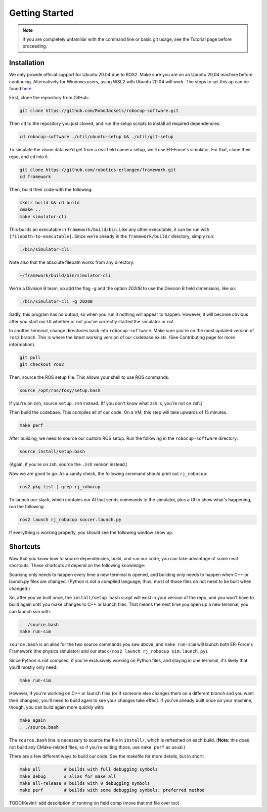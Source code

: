 Getting Started
===============

.. note:: 
   If you are completely unfamiliar with the command line or basic git
   usage, see the Tutorial page before proceeding. 

Installation
------------

We only provide official support for Ubuntu 20.04 due to ROS2. Make sure you
are on an Ubuntu 20.04 machine before continuing. Alternatively for
Windows users, using WSL2 with Ubuntu 20.04 will work. The steps to set this
up can be found `here <https://ubuntu
.com/tutorials/install-ubuntu-on-wsl2-on-windows-10#1-overview>`_.

First, clone the repository from GitHub:

.. code-block:: bash

   git clone https://github.com/RoboJackets/robocup-software.git

Then ``cd`` to the repository you just cloned, and run the setup scripts to
install all required dependencies:

.. code-block:: bash

    cd robocup-software ./util/ubuntu-setup && ./util/git-setup

To simulate the vision data we'd get from a real field camera setup, we'll use
ER-Force's simulator. For that, clone their repo, and ``cd`` into it.

.. code-block:: sh

   git clone https://github.com/robotics-erlangen/framework.git
   cd framework

Then, build their code with the following:

.. code-block:: sh

    mkdir build && cd build
    cmake ..
    make simulator-cli

This builds an executable in ``framework/build/bin``. Like any other
executable, it can be run with ``[filepath-to-executable]``. Since we're
already in the ``framework/build/`` directory, simply run:

.. code-block:: sh

   ./bin/simulator-cli

Note also that the absolute filepath works from any directory:

.. code-block:: sh

   ~/framework/build/bin/simulator-cli


We're a Division B team, so add the flag `-g` and the option `2020B` to use the
Division B field dimensions, like so:

.. code-block:: sh

   ./bin/simulator-cli -g 2020B

Sadly, this program has no output, so when you run it nothing will appear to
happen. However, it will become obvious after you start our UI whether or not
you've correctly started the simulator or not.

In another terminal, change directories back into ``robocup-software``.
Make sure you're on the most updated version of ``ros2`` branch. This is
where the latest working version of our codebase exists. (See Contributing page for
more information).

.. code-block:: bash

    git pull 
    git checkout ros2

Then, source the ROS setup file. This allows your shell to use ROS commands.

.. code-block:: bash

    source /opt/ros/foxy/setup.bash

If you're on zsh, source ``setup.zsh`` instead. (If you don't know what
zsh is, you're not on zsh.)

Then build the codebase. This compiles all of our code. On a VM, this step will
take upwards of 15 minutes.

.. code-block:: bash

   make perf

After building, we need to source our custom ROS setup. Run the following in
the ``robocup-software`` directory:

.. code-block:: bash

    source install/setup.bash

(Again, if you're on zsh, source the ``.zsh`` version instead.)

Now we are good to go. As a sanity check, the following command should print out
``rj_robocup``:

.. code-block:: bash

    ros2 pkg list | grep rj_robocup

To launch our stack, which contains our AI that sends commands to the
simulator, plus a UI to show what's happening, run the following:

.. code-block:: bash

    ros2 launch rj_robocup soccer.launch.py

If everything is working properly, you should see the following window show up.

.. image:: 

   ./_static/soccer.png


Shortcuts
---------

Now that you know how to source dependencies, build, and run our code, you can
take advantage of some neat shortcuts. These shortcuts all depend on the
following knowledge:

Sourcing only needs to happen every time a new terminal is opened, and building
only needs to happen when C++ or launch.py files are changed. (Python is not a
compiled language; thus, most of those files do not need to be built when
changed.)

So, after you've built once, the ``install/setup.bash`` script will exist in
your version of the repo, and you won't have to build again until you make
changes to C++ or launch files. That means the next time you open up a new
terminal, you can launch sim with:

.. code-block:: bash

   . ./source.bash 
   make run-sim

``source.bash`` is an alias for the two source commands you saw above, and
``make run-sim`` will launch both ER-Force's Framework (the physics simulator)
and our stack (``ros2 launch rj_robocup sim.launch.py``).

Since Python is not compiled, if you're exclusively working on Python files, and
staying in one terminal, it's likely that you'll mostly only need:

.. code-block:: bash

   make run-sim

However, if you're working on C++ or launch files (or if someone else changes
them on a different branch and you want their changes), you'll need to build
again to see your changes take effect. If you've already built once on your
machine, though, you can build again more quickly with:

.. code-block:: bash

   make again 
   . ./source.bash

The ``source.bash`` line is necessary to source the file in ``install/``, which
is refreshed on each build. (**Note:** this does not build any CMake-related
files, so if you're editing those, use ``make perf`` as usual.)

There are a few different ways to build our code. See the makefile for more
details, but in short:

.. code-block:: bash

   make all         # builds with full debugging symbols 
   make debug       # alias for make all 
   make all-release # builds with 0 debugging symbols 
   make perf        # builds with some debugging symbols; preferred method

TODO(Kevin): add description of running on field comp (move that md file over
too)
